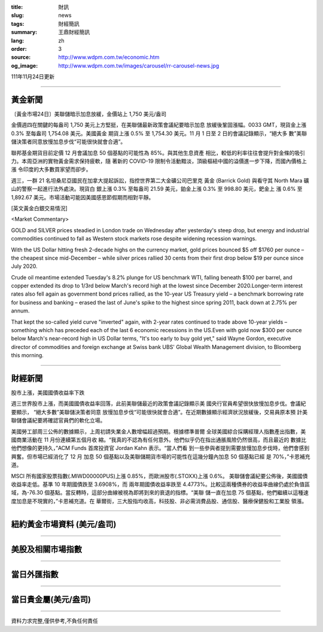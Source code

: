 :title: 財訊
:slug: news
:tags: 財經簡訊
:summary: 王鼎財經簡訊
:lang: zh
:order: 3
:source: http://www.wdpm.com.tw/economic.htm
:og_image: http://www.wdpm.com.tw/images/carousel/rr-carousel-news.jpg

111年11月24日更新

----

黃金新聞
++++++++

〔黃金市場24日〕美聯儲暗示加息放緩，金價站上 1,750 美元/盎司

金價週四在關鍵的每盎司 1,750 美元上方堅挺，在美聯儲最新政策會議紀要暗示加息
放緩後鞏固漲幅。0033 GMT，現貨金上漲 0.3% 至每盎司 1,754.08 美元。美國黃金
期貨上漲 0.5% 至 1,754.30 美元。11 月 1 日至 2 日的會議記錄顯示，“絕大多
數”美聯儲決策者同意放慢加息步伐“可能很快就會合適”。

聯邦基金期貨目前定價 12 月會議加息 50 個基點的可能性為 85%。與其他生息資產
相比，較低的利率往往會提升對金條的吸引力。本周亞洲的實物黃金需求保持疲軟，隨
著新的 COVID-19 限制令活動黯淡，頂級樞紐中國的溢價進一步下降，而國內價格上漲
令印度的大多數買家望而卻步。

週三，一群 21 名坦桑尼亞國民在加拿大提起訴訟，指控世界第二大金礦公司巴里克
黃金 (Barrick Gold) 與看守其 North Mara 礦山的警察一起進行法外處決。現貨白
銀上漲 0.3% 至每盎司 21.59 美元，鉑金上漲 0.3% 至 998.80 美元，鈀金上
漲 0.6% 至 1,892.67 美元。市場活動可能因美國感恩節假期而相對平靜。





[英文黃金白銀交易情況]

<Market Commentary>

GOLD and SILVER prices steadied in London trade on Wednesday after yesterday's 
steep drop, but energy and industrial commodities continued to fall as Western 
stock markets rose despite widening recession warnings.

With the US Dollar hitting fresh 2-decade highs on the currency market, gold 
prices bounced $5 off $1760 per ounce – the cheapest since mid-December – while 
silver prices rallied 30 cents from their first drop below $19 per ounce 
since July 2020.

Crude oil meantime extended Tuesday's 8.2% plunge for US benchmark WTI, falling 
beneath $100 per barrel, and copper extended its drop to 1/3rd below March's 
record high at the lowest since December 2020.Longer-term interest rates 
also fell again as government bond prices rallied, as the 10-year US Treasury 
yield – a benchmark borrowing rate for business and banking – erased the 
last of June's spike to the highest since spring 2011, back down at 2.75% 
per annum.

That kept the so-called yield curve "inverted" again, with 2-year rates continued 
to trade above 10-year yields – something which has preceded each of the 
last 6 economic recessions in the US.Even with gold now $300 per ounce below 
March's near-record high in US Dollar terms, "It's too early to buy gold 
yet," said Wayne Gordon, executive director of commodities and foreign exchange 
at Swiss bank UBS' Global Wealth Management division, to Bloomberg this morning.


----

財經新聞
++++++++
股市上漲，美國國債收益率下跌

週三世界股市上漲，而美國國債收益率回落，此前美聯儲最近的政策會議記錄顯示美
國央行官員希望很快放慢加息步伐。會議紀要顯示， “絕大多數”美聯儲決策者同意
放慢加息步伐“可能很快就會合適”。在近期數據顯示經濟狀況放緩後，交易員原本預
計美聯儲會議紀要將確認官員們的軟化立場。

美國勞工部周三公佈的數據顯示，上周初請失業金人數增幅超過預期。根據標準普爾
全球美國綜合採購經理人指數產出指數，美國商業活動在 11 月份連續第五個月收
縮。“我真的不認為有任何意外。他們似乎仍在指出通脹風險仍然很高，而且最近的
數據比他們想像的更持久，”ACM Funds 首席投資官 Jordan Kahn 表示。“當人們看
到一些參與者提到需要放慢加息步伐時，他們會感到興奮。但市場已經消化了 12 月
加息 50 個基點以及美聯儲期貨市場的可能性在這幾分鐘內加息 50 個基點已經
是 70%，”卡恩補充道。

MSCI 所有國家股票指數(.MIWD00000PUS)上漲 0.85%，而歐洲股市(.STOXX)上漲 0.6%。
美聯儲會議紀要公佈後，美國國債收益率走低。基準 10 年期國債跌至 3.6908%，而
兩年期國債收益率跌至 4.4773%。比較這兩種債券的收益率曲線仍處於負值區
域，為-76.30 個基點。當反轉時，這部分曲線被視為即將到來的衰退的指標。“美聯
儲一直在加息 75 個基點，他們繼續以這種速度加息是不現實的，”卡恩補充道。在
華爾街，三大股指均收高，科技股、非必需消費品股、通信股、醫療保健股和工業股
領漲。




         

----

紐約黃金市場資料 (美元/盎司)
++++++++++++++++++++++++++++

.. raw:: html

  <A HREF="http://www.kitco.com/connecting.html">
  <IMG SRC="http://www.kitconet.com/images/quotes_4b2.gif" BORDER="0" ALT="[Most Recent Quotes from www.kitco.com]">
  </A>

----

美股及相關市場指數
++++++++++++++++++

.. raw:: html

  <!-- TradingView Widget BEGIN -->
  <div class="tradingview-widget-container">
    <div class="tradingview-widget-container__widget"></div>
    <div class="tradingview-widget-copyright"><a href="https://tw.tradingview.com/markets/indices/" rel="noopener" target="_blank"><span class="blue-text">指數行情</span></a>由TradingView提供</div>
    <script type="text/javascript" src="https://s3.tradingview.com/external-embedding/embed-widget-market-quotes.js" async>
    {
    "title": "指數",
    "width": 770,
    "height": 450,
    "locale": "zh_TW",
    "symbolsGroups": [
      {
        "name": "美國和加拿大",
        "symbols": [
          {
            "name": "FOREXCOM:SPXUSD",
            "displayName": "標準普爾500"
          },
          {
            "name": "FOREXCOM:NSXUSD",
            "displayName": "納斯達克100指數"
          },
          {
            "name": "CME_MINI:ES1!",
            "displayName": "E-迷你 標普指數期貨"
          },
          {
            "name": "INDEX:DXY",
            "displayName": "美元指數"
          },
          {
            "name": "FOREXCOM:DJI",
            "displayName": "道瓊斯 30"
          }
        ]
      },
      {
        "name": "歐洲",
        "symbols": [
          {
            "name": "INDEX:SX5E",
            "displayName": "歐元藍籌50"
          },
          {
            "name": "FOREXCOM:UKXGBP",
            "displayName": "富時100"
          },
          {
            "name": "INDEX:DEU30",
            "displayName": "德國DAX指數"
          },
          {
            "name": "INDEX:CAC40",
            "displayName": "法國 CAC 40 指數"
          },
          {
            "name": "INDEX:SMI"
          }
        ]
      },
      {
        "name": "亞太",
        "symbols": [
          {
            "name": "INDEX:NKY",
            "displayName": "日經225"
          },
          {
            "name": "INDEX:HSI",
            "displayName": "恆生"
          },
          {
            "name": "BSE:SENSEX",
            "displayName": "印度孟買指數"
          },
          {
            "name": "BSE:BSE500"
          },
          {
            "name": "INDEX:KSIC",
            "displayName": "韓國Kospi綜合指數"
          }
        ]
      }
    ],
    "colorTheme": "light"
  }
    </script>
  </div>
  <!-- TradingView Widget END -->

----

當日外匯指數
++++++++++++

.. raw:: html

  <!-- TradingView Widget BEGIN -->
  <div class="tradingview-widget-container">
    <div class="tradingview-widget-container__widget"></div>
    <div class="tradingview-widget-copyright"><a href="https://tw.tradingview.com/markets/currencies/forex-cross-rates/" rel="noopener" target="_blank"><span class="blue-text">外匯匯率</span></a>由TradingView提供</div>
    <script type="text/javascript" src="https://s3.tradingview.com/external-embedding/embed-widget-forex-cross-rates.js" async>
    {
    "width": "100%",
    "height": "100%",
    "currencies": [
      "EUR",
      "USD",
      "JPY",
      "GBP",
      "CNY",
      "TWD"
    ],
    "isTransparent": false,
    "colorTheme": "light",
    "locale": "zh_TW"
  }
    </script>
  </div>
  <!-- TradingView Widget END -->

----

當日貴金屬(美元/盎司)
+++++++++++++++++++++

.. raw:: html 

  <A HREF="http://www.kitco.com/connecting.html">
  <IMG SRC="http://www.kitconet.com/images/quotes_7a.gif" BORDER="0" ALT="[Most Recent Quotes from www.kitco.com]">
  </A>

----

資料力求完整,僅供參考,不負任何責任
